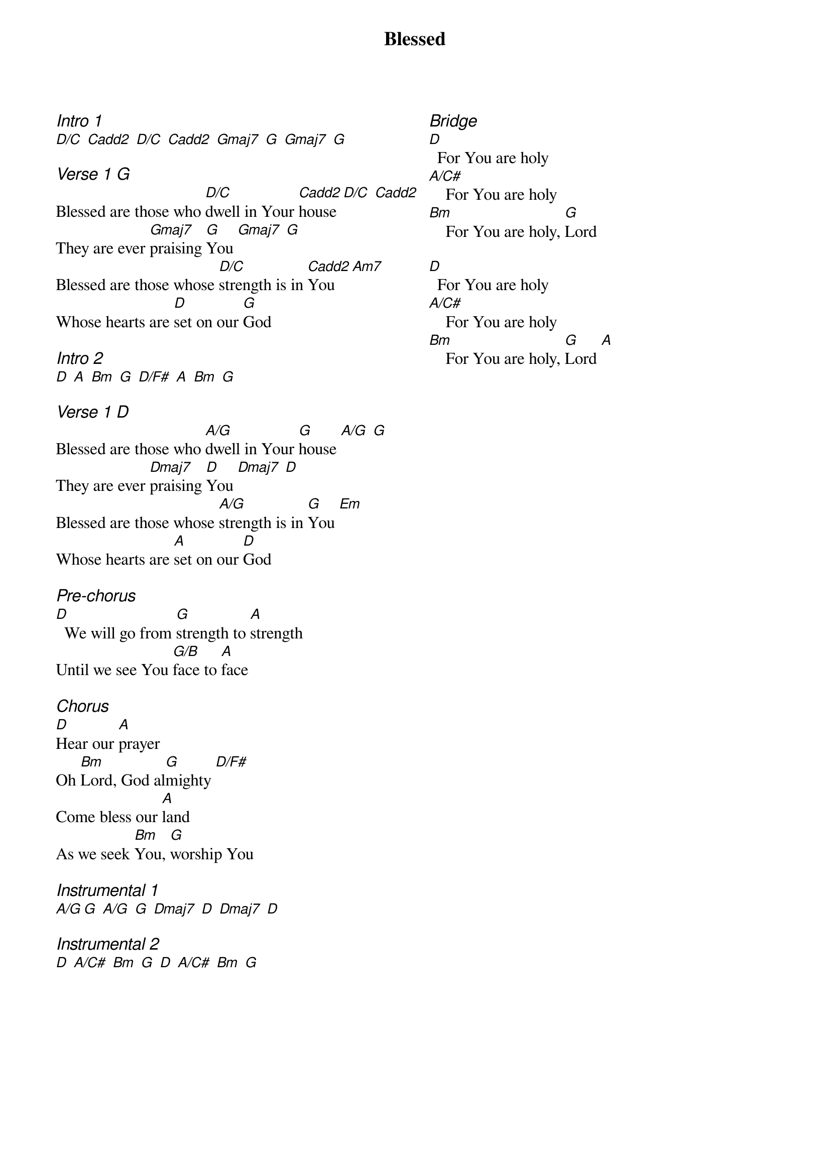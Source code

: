 {title: Blessed}
{ng}
{columns: 2}

{ci:Intro 1}
[D/C] [Cadd2] [D/C] [Cadd2] [Gmaj7] [G] [Gmaj7] [G]

{ci:Verse 1 [G]}
Blessed are those who [D/C]dwell in Your [Cadd2]house [D/C] [Cadd2]
They are ever [Gmaj7]praising [G]You [Gmaj7] [G]
Blessed are those whose [D/C]strength is in [Cadd2]You [Am7]
Whose hearts are [D]set on our [G]God

{ci:Intro 2}
[D] [A] [Bm] [G] [D/F#] [A] [Bm] [G]

{ci:Verse 1 [D]}
Blessed are those who [A/G]dwell in Your [G]house [A/G] [G]
They are ever [Dmaj7]praising [D]You [Dmaj7] [D]
Blessed are those whose [A/G]strength is in [G]You [Em]
Whose hearts are [A]set on our [D]God

{ci:Pre-chorus}
[D]  We will go from [G]strength to [A]strength
Until we see You [G/B]face to [A]face

{ci:Chorus}
[D]Hear our [A]prayer
Oh [Bm]Lord, God al[G]mighty [D/F#]
Come bless our [A]land
As we seek [Bm]You, [G]worship You

{ci:Instrumental 1}
[A/G][G] [A/G] [G] [Dmaj7] [D] [Dmaj7] [D]

{ci:Instrumental 2}
[D] [A/C#] [Bm] [G] [D] [A/C#] [Bm] [G]








{ci:Bridge}
[D]  For You are holy
[A/C#]    For You are holy
[Bm]    For You are holy, [G]Lord

[D]  For You are holy
[A/C#]    For You are holy
[Bm]    For You are holy, [G]Lord [A]